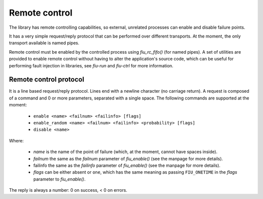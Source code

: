 
Remote control
==============

The library has remote controlling capabilities, so external, unrelated
processes can enable and disable failure points.

It has a very simple request/reply protocol that can be performed over
different transports. At the moment, the only transport available is named
pipes.

Remote control must be enabled by the controlled process using *fiu_rc_fifo()*
(for named pipes). A set of utilities are provided to enable remote control
without having to alter the application's source code, which can be useful for
performing fault injection in libraries, see *fiu-run* and *fiu-ctrl* for more
information.


Remote control protocol
-----------------------

It is a line based request/reply protocol. Lines end with a newline character
(no carriage return). A request is composed of a command and 0 or more
parameters, separated with a single space. The following commands are
supported at the moment:

 - ``enable <name> <failnum> <failinfo> [flags]``
 - ``enable_random <name> <failnum> <failinfo> <probability> [flags]``
 - ``disable <name>``

Where:

 - *name* is the name of the point of failure (which, at the moment, cannot
   have spaces inside).
 - *failnum* the same as the *failnum* parameter of *fiu_enable()* (see the
   manpage for more details).
 - failinfo the same as the *failinfo* parameter of *fiu_enable()* (see the
   manpage for more details).
 - *flags* can be either absent or ``one``, which has the same meaning as
   passing ``FIU_ONETIME`` in the *flags* parameter to *fiu_enable()*.

The reply is always a number: 0 on success, < 0 on errors.

